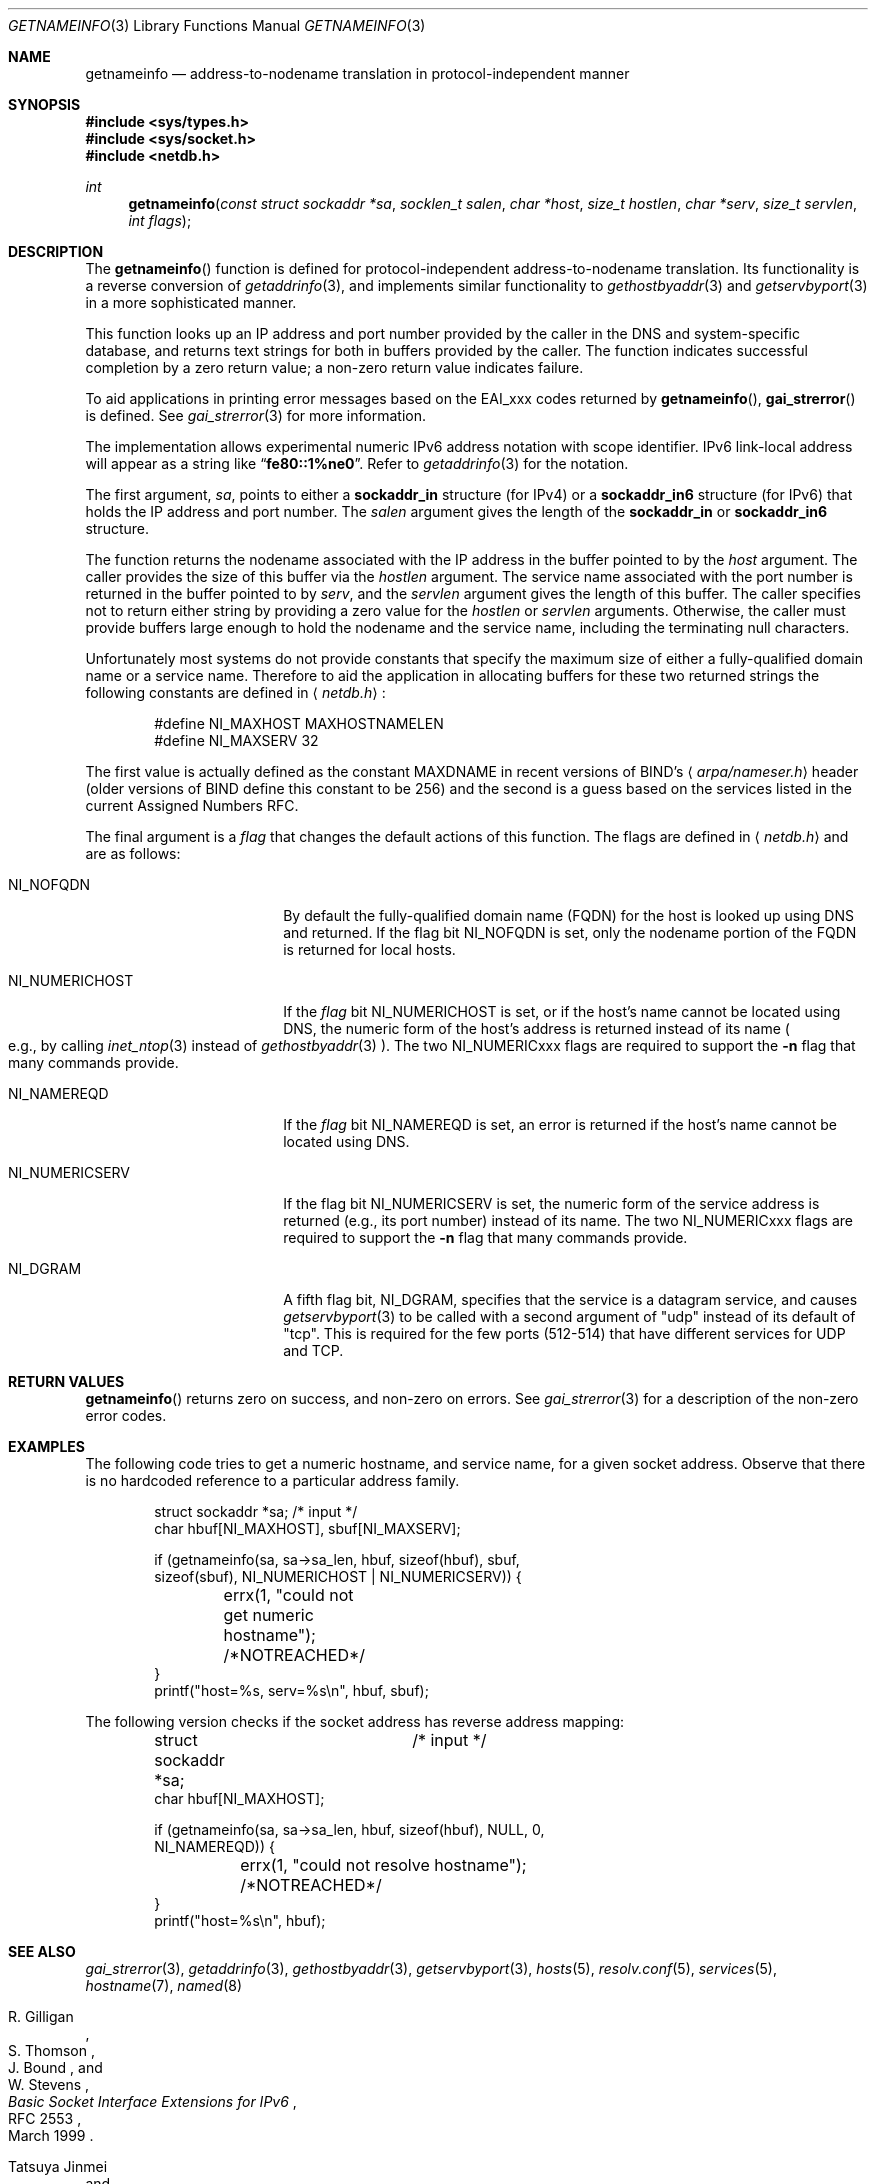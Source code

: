 .\"	$OpenBSD: getnameinfo.3,v 1.27 2003/08/28 10:16:38 jmc Exp $
.\"	$KAME: getnameinfo.3,v 1.20 2001/01/05 13:37:37 itojun Exp $
.\"
.\" Copyright (c) 1983, 1987, 1991, 1993
.\"	The Regents of the University of California.  All rights reserved.
.\"
.\" Redistribution and use in source and binary forms, with or without
.\" modification, are permitted provided that the following conditions
.\" are met:
.\" 1. Redistributions of source code must retain the above copyright
.\"    notice, this list of conditions and the following disclaimer.
.\" 2. Redistributions in binary form must reproduce the above copyright
.\"    notice, this list of conditions and the following disclaimer in the
.\"    documentation and/or other materials provided with the distribution.
.\" 3. Neither the name of the University nor the names of its contributors
.\"    may be used to endorse or promote products derived from this software
.\"    without specific prior written permission.
.\"
.\" THIS SOFTWARE IS PROVIDED BY THE REGENTS AND CONTRIBUTORS ``AS IS'' AND
.\" ANY EXPRESS OR IMPLIED WARRANTIES, INCLUDING, BUT NOT LIMITED TO, THE
.\" IMPLIED WARRANTIES OF MERCHANTABILITY AND FITNESS FOR A PARTICULAR PURPOSE
.\" ARE DISCLAIMED.  IN NO EVENT SHALL THE REGENTS OR CONTRIBUTORS BE LIABLE
.\" FOR ANY DIRECT, INDIRECT, INCIDENTAL, SPECIAL, EXEMPLARY, OR CONSEQUENTIAL
.\" DAMAGES (INCLUDING, BUT NOT LIMITED TO, PROCUREMENT OF SUBSTITUTE GOODS
.\" OR SERVICES; LOSS OF USE, DATA, OR PROFITS; OR BUSINESS INTERRUPTION)
.\" HOWEVER CAUSED AND ON ANY THEORY OF LIABILITY, WHETHER IN CONTRACT, STRICT
.\" LIABILITY, OR TORT (INCLUDING NEGLIGENCE OR OTHERWISE) ARISING IN ANY WAY
.\" OUT OF THE USE OF THIS SOFTWARE, EVEN IF ADVISED OF THE POSSIBILITY OF
.\" SUCH DAMAGE.
.\"
.\"     From: @(#)gethostbyname.3	8.4 (Berkeley) 5/25/95
.\"
.Dd May 25, 1995
.Dt GETNAMEINFO 3
.Os
.\"
.Sh NAME
.Nm getnameinfo
.Nd address-to-nodename translation in protocol-independent manner
.\"
.Sh SYNOPSIS
.Fd #include <sys/types.h>
.Fd #include <sys/socket.h>
.Fd #include <netdb.h>
.Ft int
.Fn getnameinfo "const struct sockaddr *sa" "socklen_t salen" \
"char *host" "size_t hostlen" "char *serv" "size_t servlen" "int flags"
.\"
.Sh DESCRIPTION
The
.Fn getnameinfo
function is defined for protocol-independent address-to-nodename translation.
Its functionality is a reverse conversion of
.Xr getaddrinfo 3 ,
and implements similar functionality to
.Xr gethostbyaddr 3
and
.Xr getservbyport 3
in a more sophisticated manner.
.Pp
This function looks up an IP address and port number provided by the
caller in the DNS and system-specific database, and returns text
strings for both in buffers provided by the caller.
The function indicates successful completion by a zero return value;
a non-zero return value indicates failure.
.Pp
To aid applications in printing error messages based on the
.Dv EAI_xxx
codes returned by
.Fn getnameinfo ,
.Fn gai_strerror
is defined.
See
.Xr gai_strerror 3
for more information.
.Pp
The implementation allows experimental numeric IPv6 address notation with
scope identifier.
IPv6 link-local address will appear as a string like
.Dq Li fe80::1%ne0 .
Refer to
.Xr getaddrinfo 3
for the notation.
.Pp
The first argument,
.Fa sa ,
points to either a
.Li sockaddr_in
structure (for IPv4) or a
.Li sockaddr_in6
structure (for IPv6) that holds the IP address and port number.
The
.Fa salen
argument gives the length of the
.Li sockaddr_in
or
.Li sockaddr_in6
structure.
.Pp
The function returns the nodename associated with the IP address in
the buffer pointed to by the
.Fa host
argument.
The caller provides the size of this buffer via the
.Fa hostlen
argument.
The service name associated with the port number is returned in the buffer
pointed to by
.Fa serv ,
and the
.Fa servlen
argument gives the length of this buffer.
The caller specifies not to return either string by providing a zero
value for the
.Fa hostlen
or
.Fa servlen
arguments.
Otherwise, the caller must provide buffers large enough to hold the
nodename and the service name, including the terminating null characters.
.Pp
Unfortunately most systems do not provide constants that specify the
maximum size of either a fully-qualified domain name or a service name.
Therefore to aid the application in allocating buffers for these two
returned strings the following constants are defined in
.Aq Pa netdb.h :
.Bd -literal -offset indent
#define NI_MAXHOST    MAXHOSTNAMELEN
#define NI_MAXSERV    32
.Ed
.Pp
The first value is actually defined as the constant
.Dv MAXDNAME
in recent versions of BIND's
.Aq Pa arpa/nameser.h
header (older versions of BIND define this constant to be 256)
and the second is a guess based on the services listed in the current
Assigned Numbers RFC.
.Pp
The final argument is a
.Fa flag
that changes the default actions of this function.
The flags are defined in
.Aq Pa netdb.h
and are as follows:
.Bl -tag -width "NI_NUMERICHOSTXX"
.It Dv NI_NOFQDN
By default the fully-qualified domain name (FQDN) for the host is
looked up using DNS and returned.
If the flag bit
.Dv NI_NOFQDN
is set, only the nodename portion of the FQDN is returned for local hosts.
.It Dv NI_NUMERICHOST
If the
.Fa flag
bit
.Dv NI_NUMERICHOST
is set, or if the host's name cannot be located using DNS,
the numeric form of the host's address is returned instead of its name
.Po
e.g., by calling
.Xr inet_ntop 3
instead of
.Xr gethostbyaddr 3
.Pc .
The two
.Dv NI_NUMERICxxx
flags are required to support the
.Fl n
flag that many commands provide.
.It Dv NI_NAMEREQD
If the
.Fa flag
bit
.Dv NI_NAMEREQD
is set, an error is returned if the host's name cannot be located using DNS.
.It Dv NI_NUMERICSERV
If the flag bit
.Dv NI_NUMERICSERV
is set, the numeric form of the service address is returned
.Pq e.g., its port number
instead of its name.
The two
.Dv NI_NUMERICxxx
flags are required to support the
.Fl n
flag that many commands provide.
.It Dv NI_DGRAM
A fifth flag bit,
.Dv NI_DGRAM ,
specifies that the service is a datagram service, and causes
.Xr getservbyport 3
to be called with a second argument of
.Qq udp
instead of its default of
.Qq tcp .
This is required for the few ports (512-514)
that have different services for UDP and TCP.
.El
.\"
.Sh RETURN VALUES
.Fn getnameinfo
returns zero on success, and non-zero on errors.
See
.Xr gai_strerror 3
for a description of the non-zero error codes.
.\"
.Sh EXAMPLES
The following code tries to get a numeric hostname, and service name,
for a given socket address.
Observe that there is no hardcoded reference to a particular address family.
.Bd -literal -offset indent
struct sockaddr *sa;	/* input */
char hbuf[NI_MAXHOST], sbuf[NI_MAXSERV];

if (getnameinfo(sa, sa->sa_len, hbuf, sizeof(hbuf), sbuf,
    sizeof(sbuf), NI_NUMERICHOST | NI_NUMERICSERV)) {
	errx(1, "could not get numeric hostname");
	/*NOTREACHED*/
}
printf("host=%s, serv=%s\en", hbuf, sbuf);
.Ed
.Pp
The following version checks if the socket address has reverse address mapping:
.Bd -literal -offset indent
struct sockaddr *sa;	/* input */
char hbuf[NI_MAXHOST];

if (getnameinfo(sa, sa->sa_len, hbuf, sizeof(hbuf), NULL, 0,
    NI_NAMEREQD)) {
	errx(1, "could not resolve hostname");
	/*NOTREACHED*/
}
printf("host=%s\en", hbuf);
.Ed
.\"
.Sh SEE ALSO
.Xr gai_strerror 3 ,
.Xr getaddrinfo 3 ,
.Xr gethostbyaddr 3 ,
.Xr getservbyport 3 ,
.Xr hosts 5 ,
.Xr resolv.conf 5 ,
.Xr services 5 ,
.Xr hostname 7 ,
.Xr named 8
.Rs
.%A R. Gilligan
.%A S. Thomson
.%A J. Bound
.%A W. Stevens
.%T Basic Socket Interface Extensions for IPv6
.%R RFC 2553
.%D March 1999
.Re
.Rs
.%A Tatsuya Jinmei
.%A Atsushi Onoe
.%T "An Extension of Format for IPv6 Scoped Addresses"
.%R internet draft
.%N draft-ietf-ipngwg-scopedaddr-format-02.txt
.%O work in progress material
.Re
.Rs
.%A Craig Metz
.%T Protocol Independence Using the Sockets API
.%B "Proceedings of the freenix track: 2000 USENIX annual technical conference"
.%D June 2000
.Re
.\"
.Sh STANDARDS
The
.Fn getnameinfo
function is defined in IEEE POSIX 1003.1g draft specification,
and documented in
.Dq Basic Socket Interface Extensions for IPv6
.Pq RFC 2553 .
.\"
.Sh HISTORY
The implementation first appeared in WIDE Hydrangea IPv6 protocol stack kit.
.\"
.Sh CAVEATS
.Fn getnameinfo
returns both numeric and FQDN notation of the address specified in
.Fa sa .
There is no return value that indicates if the string returned in
.Fa host
is a result of binary to numeric-text translation (like
.Xr inet_ntop 3 ) ,
or the result of DNS reverse lookup.
Therefore, malicious parties could set up a PTR record as below:
.Bd -literal -offset indent
1.0.0.127.in-addr.arpa. IN PTR  10.1.1.1
.Ed
.Pp
and trick the caller of
.Fn getnameinfo
into believing that
.Fa sa
is
.Li 10.1.1.1
when it actually is
.Li 127.0.0.1 .
.Pp
To prevent such attacks, the use of
.Dv NI_NAMEREQD
is recommended when you use the result of
.Fn getnameinfo
for access control purposes:
.Bd -literal -offset indent
struct sockaddr *sa;
socklen_t salen;
char addr[NI_MAXHOST];
struct addrinfo hints, *res;
int error;

error = getnameinfo(sa, salen, addr, sizeof(addr),
    NULL, 0, NI_NAMEREQD);
if (error == 0) {
	memset(&hints, 0, sizeof(hints));
	hints.ai_socktype = SOCK_DGRAM;	/*dummy*/
	hints.ai_flags = AI_NUMERICHOST;
	if (getaddrinfo(addr, "0", &hints, &res) == 0) {
		/* malicious PTR record */
		freeaddrinfo(res);
		printf("bogus PTR record\\n");
		return -1;
	}
	/* addr is FQDN as a result of PTR lookup */
} else {
	/* addr is numeric string */
	error = getnameinfo(sa, salen, addr, sizeof(addr),
	    NULL, 0, NI_NUMERICHOST);
}
.Ed
.\"
.Sh BUGS
The current implementation is not thread-safe.
.Pp
.Ox
intentionally uses a different
.Dv NI_MAXHOST
value from what RFC 2553 suggests, to avoid buffer length handling mistakes.
